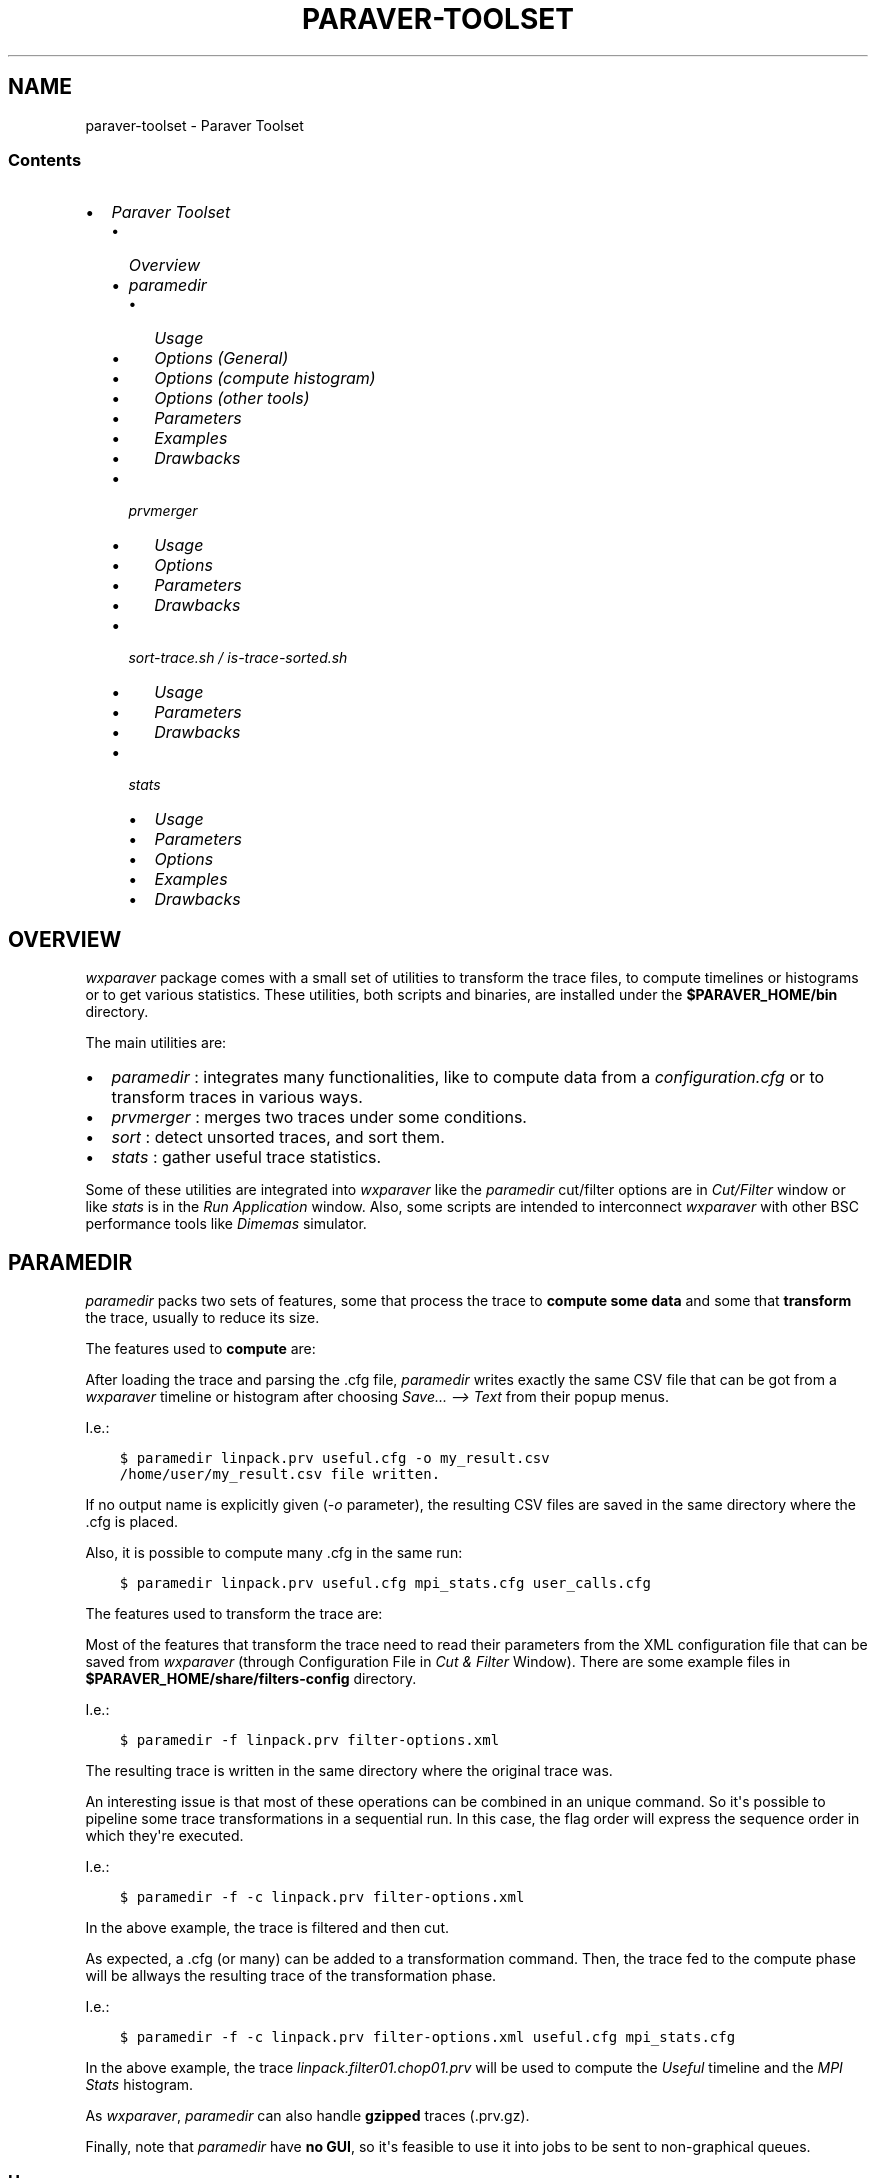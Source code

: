 .\" Man page generated from reStructuredText.
.
.TH "PARAVER-TOOLSET" "1" "February 28, 2017" "0.99" "paraver toolset"
.SH NAME
paraver-toolset \- Paraver Toolset
.
.nr rst2man-indent-level 0
.
.de1 rstReportMargin
\\$1 \\n[an-margin]
level \\n[rst2man-indent-level]
level margin: \\n[rst2man-indent\\n[rst2man-indent-level]]
-
\\n[rst2man-indent0]
\\n[rst2man-indent1]
\\n[rst2man-indent2]
..
.de1 INDENT
.\" .rstReportMargin pre:
. RS \\$1
. nr rst2man-indent\\n[rst2man-indent-level] \\n[an-margin]
. nr rst2man-indent-level +1
.\" .rstReportMargin post:
..
.de UNINDENT
. RE
.\" indent \\n[an-margin]
.\" old: \\n[rst2man-indent\\n[rst2man-indent-level]]
.nr rst2man-indent-level -1
.\" new: \\n[rst2man-indent\\n[rst2man-indent-level]]
.in \\n[rst2man-indent\\n[rst2man-indent-level]]u
..
.SS Contents
.INDENT 0.0
.IP \(bu 2
\fI\%Paraver Toolset\fP
.INDENT 2.0
.IP \(bu 2
\fI\%Overview\fP
.IP \(bu 2
\fI\%paramedir\fP
.INDENT 2.0
.IP \(bu 2
\fI\%Usage\fP
.IP \(bu 2
\fI\%Options (General)\fP
.IP \(bu 2
\fI\%Options (compute histogram)\fP
.IP \(bu 2
\fI\%Options (other tools)\fP
.IP \(bu 2
\fI\%Parameters\fP
.IP \(bu 2
\fI\%Examples\fP
.IP \(bu 2
\fI\%Drawbacks\fP
.UNINDENT
.IP \(bu 2
\fI\%prvmerger\fP
.INDENT 2.0
.IP \(bu 2
\fI\%Usage\fP
.IP \(bu 2
\fI\%Options\fP
.IP \(bu 2
\fI\%Parameters\fP
.IP \(bu 2
\fI\%Drawbacks\fP
.UNINDENT
.IP \(bu 2
\fI\%sort\-trace.sh / is\-trace\-sorted.sh\fP
.INDENT 2.0
.IP \(bu 2
\fI\%Usage\fP
.IP \(bu 2
\fI\%Parameters\fP
.IP \(bu 2
\fI\%Drawbacks\fP
.UNINDENT
.IP \(bu 2
\fI\%stats\fP
.INDENT 2.0
.IP \(bu 2
\fI\%Usage\fP
.IP \(bu 2
\fI\%Parameters\fP
.IP \(bu 2
\fI\%Options\fP
.IP \(bu 2
\fI\%Examples\fP
.IP \(bu 2
\fI\%Drawbacks\fP
.UNINDENT
.UNINDENT
.UNINDENT
.SH OVERVIEW
.sp
\fIwxparaver\fP package comes with a small set of utilities to transform the trace files, to compute timelines or histograms or to get various statistics. These utilities, both scripts and binaries, are installed under the \fB$PARAVER_HOME/bin\fP directory.
.sp
The main utilities are:
.INDENT 0.0
.IP \(bu 2
\fI\%paramedir\fP : integrates many functionalities, like to compute data from a \fIconfiguration.cfg\fP or to transform traces in various ways.
.IP \(bu 2
\fI\%prvmerger\fP : merges two traces under some conditions.
.IP \(bu 2
\fI\%sort\fP : detect unsorted traces, and sort them.
.IP \(bu 2
\fI\%stats\fP : gather useful trace statistics.
.UNINDENT
.sp
Some of these utilities are integrated into \fIwxparaver\fP like the \fIparamedir\fP cut/filter options are in \fICut/Filter\fP window or like \fIstats\fP is in the \fIRun Application\fP window. Also, some scripts are intended to interconnect \fIwxparaver\fP with other BSC performance tools like \fIDimemas\fP simulator.
.SH PARAMEDIR
.sp
\fIparamedir\fP packs two sets of features, some that process the trace to \fBcompute some data\fP and some that \fBtransform\fP the trace, usually to reduce its size.
.sp
The features used to \fBcompute\fP are:
.TS
center;
|l|l|l|l|l|.
_
T{
Feature
T}	T{
Config file
T}	T{
Many?
T}	T{
Output file
T}	T{
Loads Trace?
T}
_
T{
Compute timeline
T}	T{
\&.cfg
T}	T{
Yes
T}	T{
\&.csv
T}	T{
Yes
T}
_
T{
Compute Histogram
T}	T{
\&.cfg
T}	T{
Yes
T}	T{
\&.csv
T}	T{
Yes
T}
_
.TE
.sp
After loading the trace and parsing the .cfg file, \fIparamedir\fP writes exactly the same CSV file that can be got from a \fIwxparaver\fP timeline or histogram after choosing \fISave... \-\-> Text\fP from their popup menus.
.sp
I.e.:
.INDENT 0.0
.INDENT 3.5
.sp
.nf
.ft C
$ paramedir linpack.prv useful.cfg \-o my_result.csv
/home/user/my_result.csv file written.
.ft P
.fi
.UNINDENT
.UNINDENT
.sp
If no output name is explicitly given (\fI\-o\fP parameter), the resulting CSV files are saved in the same directory where the .cfg is placed.
.sp
Also, it is possible to compute many .cfg in the same run:
.INDENT 0.0
.INDENT 3.5
.sp
.nf
.ft C
$ paramedir linpack.prv useful.cfg mpi_stats.cfg user_calls.cfg
.ft P
.fi
.UNINDENT
.UNINDENT
.sp
The features used to transform the trace are:
.TS
center;
|l|l|l|l|l|.
_
T{
Tool
T}	T{
Files
T}	T{
Loads
trace?
T}
_
T{
Config
T}	T{
Extra
T}	T{
Output
T}
_
T{
Cut
T}	T{
\&.xml
T}	T{
\-\-\-
T}	T{
\&.prv
T}	T{
no
T}
_
T{
Event\-driven Cut
T}	T{
\&.xml
T}	T{
\-\-\-
T}	T{
\&.prv
T}	T{
no
T}
_
T{
Event translator
T}	T{
\-\-\-
T}	T{
\&.prv
T}	T{
\&.prv
T}	T{
no
T}
_
T{
Filter
T}	T{
\&.xml
T}	T{
\-\-\-
T}	T{
\&.prv
T}	T{
no
T}
_
T{
Software Counters
T}	T{
\&.xml
T}	T{
\-\-\-
T}	T{
\&.prv
T}	T{
no
T}
_
T{
Time shift
T}	T{
\-\-\-
T}	T{
shifts
T}	T{
\&.prv
T}	T{
no
T}
_
.TE
.sp
Most of the features that transform the trace need to read their parameters from the XML configuration file that can be saved from \fIwxparaver\fP (through Configuration File in \fICut & Filter\fP Window). There are some example files in \fB$PARAVER_HOME/share/filters\-config\fP directory.
.sp
I.e.:
.INDENT 0.0
.INDENT 3.5
.sp
.nf
.ft C
$ paramedir \-f linpack.prv filter\-options.xml
.ft P
.fi
.UNINDENT
.UNINDENT
.sp
The resulting trace is written in the same directory where the original trace was.
.sp
An interesting issue is that most of these operations can be combined in an unique command. So it\(aqs possible to pipeline some trace transformations in a sequential run. In this case, the flag order will express the sequence order in which they\(aqre executed.
.sp
I.e.:
.INDENT 0.0
.INDENT 3.5
.sp
.nf
.ft C
$ paramedir \-f \-c linpack.prv filter\-options.xml
.ft P
.fi
.UNINDENT
.UNINDENT
.sp
In the above example, the trace is filtered and then cut.
.sp
As expected, a .cfg (or many) can be added to a transformation command. Then, the trace fed to the compute phase will be allways the resulting trace of the transformation phase.
.sp
I.e.:
.INDENT 0.0
.INDENT 3.5
.sp
.nf
.ft C
$ paramedir \-f \-c linpack.prv filter\-options.xml useful.cfg mpi_stats.cfg
.ft P
.fi
.UNINDENT
.UNINDENT
.sp
In the above example, the trace \fIlinpack.filter01.chop01.prv\fP will be used to compute the \fIUseful\fP timeline and the \fIMPI Stats\fP histogram.
.sp
As \fIwxparaver\fP, \fIparamedir\fP can also handle \fBgzipped\fP traces (.prv.gz).
.sp
Finally, note that \fIparamedir\fP have \fBno GUI\fP, so it\(aqs feasible to use it into jobs to be sent to non\-graphical queues.
.SS Usage
.sp
The command syntax is as follows:
.INDENT 0.0
.INDENT 3.5
.sp
.nf
.ft C
paramedir [\-e] [\-m] [\-p] [\-npr] <trace.prv> [ <config.cfg> | <config.cfg> <ouput\-data\-file> ]+
.ft P
.fi
.UNINDENT
.UNINDENT
.sp
Process paraver trace (pipelined as flags are declared, using XML configuration parameters and without trace load):
.INDENT 0.0
.INDENT 3.5
.sp
.nf
.ft C
paramedir [\-c] [\-f] [\-s] [\-o <output\-file.prv>] <trace.prv> <options.xml>
.ft P
.fi
.UNINDENT
.UNINDENT
.sp
Process paraver trace (direct parametrization, doesn\(aqt load trace):
.INDENT 0.0
.INDENT 3.5
.sp
.nf
.ft C
paramedir [\-g <event\-type>] [\-o <output\-file>] <prv>
paramedir [\-t <shift\-times\-file>] [\-o <output\-file>] <trace.prv>
.ft P
.fi
.UNINDENT
.UNINDENT
.sp
Process paraver trace (pipelined as flags are declared, using XML configuration parameters and without trace load):
.INDENT 0.0
.INDENT 3.5
.sp
.nf
.ft C
paramedir [\-c] [\-f] [\-s] [\-o <output\-file>] <trace.prv> <options.xml>
.ft P
.fi
.UNINDENT
.UNINDENT
.sp
Process paraver trace (event_translator):
.INDENT 0.0
.INDENT 3.5
.sp
.nf
.ft C
paramedir [\-et <reference_trace.prv> <source_trace.prv> <output_trace.prv> ]
.ft P
.fi
.UNINDENT
.UNINDENT
.sp
Compute numeric data from processed trace using histogram or timeline CFG\(aqs (all combined, trace is loaded):
.INDENT 0.0
.INDENT 3.5
.sp
.nf
.ft C
paramedir [\-e] [\-m] [\-p] [\-c] [\-f] [\-s] [\-o <output\-file>] [\-g <event\-type>] \e
          [\-t <shift\-times\-file>] <trace.prv> [ <options.xml> ] [ <config.cfg> | <config.cfg> <ouput\-data\-file> ]+
.ft P
.fi
.UNINDENT
.UNINDENT
.SS Options (General)
.INDENT 0.0
.IP \(bu 2
.INDENT 2.0
.TP
.B \-h, \-\-help
.UNINDENT
.sp
Prints the Usage information (also printed when it\(aqs executed without parameters)
.IP \(bu 2
.INDENT 2.0
.TP
.B \-v, \-\-version
.UNINDENT
.sp
Prints the program version
.UNINDENT
.SS Options (compute histogram)
.INDENT 0.0
.IP \(bu 2
.INDENT 2.0
.TP
.B \-npr, \-\-no\-preferences\-precision
.UNINDENT
.sp
Do not use the global precision (stated in the \fBwxparaver\fP \fIPreferences\fP window).
.IP \(bu 2
.INDENT 2.0
.TP
.B \-m, \-\-many\-files
.UNINDENT
.sp
Allows to separate an histogram cfg output (default: in a unique file).
.IP \(bu 2
.INDENT 2.0
.TP
.B \-e, \-\-empty\-columns
.UNINDENT
.sp
Hide empty columns of a histogram.
.IP \(bu 2
.INDENT 2.0
.TP
.B \-p, \-\-print\-plane
.UNINDENT
.sp
Only the selected Plane of a 3D histogram is saved (by default saves all planes).
.UNINDENT
.SS Options (other tools)
.INDENT 0.0
.IP \(bu 2
.INDENT 2.0
.TP
.B \-o <trace_output.prv>, \-\-output\-name <trace_output.prv>
.UNINDENT
.sp
Output trace name.
.IP \(bu 2
.INDENT 2.0
.TP
.B \-c, \-\-cutter
.UNINDENT
.sp
Apply Cutter tool.
.IP \(bu 2
.INDENT 2.0
.TP
.B \-et <reference_trace>, \-\-event\-translator <reference_trace>
.UNINDENT
.sp
Merge events using this reference trace for translations when conflicts found.
.IP \(bu 2
.INDENT 2.0
.TP
.B \-f, \-\-filter
.UNINDENT
.sp
Apply Filter tool.
.IP \(bu 2
.INDENT 2.0
.TP
.B \-g <event\-type>, \-\-event\-cutter <event\-type>
.UNINDENT
.sp
Apply Event Driven Cutter using \(aqevent\-type\(aq as mark.
.IP \(bu 2
.INDENT 2.0
.TP
.B \-s, \-\-software\-counters
.UNINDENT
.sp
Apply Software counters tool.
.IP \(bu 2
.INDENT 2.0
.TP
.B \-t <shift\-times\-file>, \-\-thread\-shifter <shift\-times\-file>
.UNINDENT
.sp
Apply Trace Shifter per thread (file contains at least as shift times as threads).
.IP \(bu 2
.INDENT 2.0
.TP
.B \-tt <shift\-times\-file>, \-\-task\-shifter <shift\-times\-file>
.UNINDENT
.sp
Apply Trace Shifter per task (file contains at least as shift times as tasks).
.IP \(bu 2
.INDENT 2.0
.TP
.B \-ta <shift\-times\-file>, \-\-app\-shifter <shift\-times\-file>
.UNINDENT
.sp
Apply Trace Shifter per applications (file contains at least as shift times as applications).
.IP \(bu 2
.INDENT 2.0
.TP
.B \-tw <shift\-times\-file>, \-\-workload\-shifter <shift\-times\-file>
.UNINDENT
.sp
Whole trace shift (file contains a unique shift time)
.UNINDENT
.SS Parameters
.INDENT 0.0
.IP \(bu 2
.INDENT 2.0
.TP
.B trace\&.prv
.UNINDENT
.sp
Paraver trace filename; can be gzipped (extensions allowed: only \(aq.prv\(aq or \(aq.prv.gz\(aq ).
.IP \(bu 2
.INDENT 2.0
.TP
.B options\&.xml
.UNINDENT
.sp
Options for cutter/filter/software counters.
.IP \(bu 2
.INDENT 2.0
.TP
.B config\&.cfg
.UNINDENT
.sp
Paraver configuration filename. If present, trace\(aqs loaded.
.IP \(bu 2
.INDENT 2.0
.TP
.B output\-data\-file
.UNINDENT
.sp
Name given file with the computed data (used when some \fIconfig.cfg\fP is present). If this parameter is missing, \fIconfig.cfg\fP name is used, changing \(aq.cfg\(aq extension for \(aq.mcr\(aq ).
.UNINDENT
.SS Examples
.sp
Computes the \fImpi_stats.cfg\fP analysis of compressed trace \fIlinpack.prv\fP:
.INDENT 0.0
.INDENT 3.5
.sp
.nf
.ft C
$ paramedir linpack.prv.gz mpi_stats.cfg
.ft P
.fi
.UNINDENT
.UNINDENT
.sp
Computes the \fImpi_stats.cfg\fP and \fItotal_MPI_activity.cfg\fP analysis of \fIlinpack.prv\fP, saving first one in \fImy_data.txt\fP file:
.INDENT 0.0
.INDENT 3.5
.sp
.nf
.ft C
$ paramedir linpack.prv mpi_stats.cfg my_data.txt total_MPI_activity.cfg
.ft P
.fi
.UNINDENT
.UNINDENT
.sp
Reads parameters of the cutter from the xml and applies them to \fIlinpack.prv\fP trace:
.INDENT 0.0
.INDENT 3.5
.sp
.nf
.ft C
$ paramedir \-c linpack.prv cutter.xml
.ft P
.fi
.UNINDENT
.UNINDENT
.sp
Filters mpi calls of \fIlinpack.prv\fP\&. Doesn\(aqt load it, just writes the file:
.INDENT 0.0
.INDENT 3.5
.sp
.nf
.ft C
$ paramedir \-\-filter linpack.prv just_MPI_calls.xml
.ft P
.fi
.UNINDENT
.UNINDENT
.sp
Reads parameters of the software counters, cutter and filter from the \fIcut_filter_options.xml\fP file and applies them pipelined in the given order ( 1.\- software counters 2.\- cutter, 3.\- filter) to \fIlinpack.prv\fP trace, and the filtered trace is loaded and used to compute \fImpi_stats.cfg\fP\&. The computed mpi results are saved in \fImy_mpi_values.txt\fP:
.INDENT 0.0
.INDENT 3.5
.sp
.nf
.ft C
$ paramedir \-s \-\-cutter \-f linpack.prv cut_filter_options.xml mpi_stats.cfg my_mpi_values.txt
.ft P
.fi
.UNINDENT
.UNINDENT
.sp
Executes embeddend shifter utility:
.INDENT 0.0
.INDENT 3.5
.sp
.nf
.ft C
$ paramedir \-\-thread\-shifter shifttimes_per_thread.txt linpack.prv \-o mylinpack.shifted.prv
.ft P
.fi
.UNINDENT
.UNINDENT
.SS Drawbacks
.INDENT 0.0
.IP 1. 3
Disk space: transform utilities produce another trace as its result (no deletion of the original trace is done).
.IP 2. 3
Memory usage: compute options let \fIparamedir\fP load the trace in memory as \fIwxparaver\fP does.
.UNINDENT
.SH PRVMERGER
.sp
Merges or concatenates two traces that are in the same time unit and share the same objects and applications structure.
.sp
The header is taken from the first trace.
.SS Usage
.sp
The command syntax is as follows:
.INDENT 0.0
.INDENT 3.5
.sp
.nf
.ft C
prvmerger < \-[merge|concat] > < trace_in_1.prv > < trace_in_2.prv > < trace_out.prv >
.ft P
.fi
.UNINDENT
.UNINDENT
.SS Options
.INDENT 0.0
.IP \(bu 2
.INDENT 2.0
.TP
.B \-concat
.UNINDENT
.sp
Concatenates the traces without checking if the resulting trace is sorted. It copies the header from the first one.
.IP \(bu 2
.INDENT 2.0
.TP
.B \-merge
.UNINDENT
.sp
Merges the traces, copying the header from the first one and sorting the records.
.UNINDENT
.SS Parameters
.INDENT 0.0
.IP \(bu 2
.INDENT 2.0
.TP
.B trace_in_1\&.prv, trace_in_2\&.prv
.UNINDENT
.sp
Traces to be merged.
.IP \(bu 2
.INDENT 2.0
.TP
.B trace_out\&.prv
.UNINDENT
.sp
Output trace.
.UNINDENT
.SS Drawbacks
.INDENT 0.0
.IP 1. 3
No time unit translation is done.
.IP 2. 3
If the resources or process hierarchy are different, then it may produce a trace semantically incoherent.
.UNINDENT
.SH SORT-TRACE.SH / IS-TRACE-SORTED.SH
.sp
A key aspect for most of the tools is to have the trace properly sorted by time. Since you can manipulate or generate your own traces, these scripts will help you sort them.
.sp
There are two simple scripts: \fBis\-trace\-sorted.sh\fP and \fBsort\-trace.sh\fP\&. First one just complains if your trace is disordered, and the second one sorts it (without deleting the original one, and adding a \fI\&.sorted.prv\fP suffix to the resulting trace).
.sp
\fBis\-trace\-sorted.sh\fP stops immediately after the discovery of the first unsorted record.
.sp
In the case of \fBsort\-trace.sh\fP, \fIstable sort\fP is applied: if two records have the same timestamp then they\(aqll appear in the sorted trace with the same order they had in the original trace.
.SS Usage
.sp
To just check trace order:
.INDENT 0.0
.INDENT 3.5
.sp
.nf
.ft C
is\-trace\-sorted.sh <trace_in>
.ft P
.fi
.UNINDENT
.UNINDENT
.sp
To sort the trace:
.INDENT 0.0
.INDENT 3.5
.sp
.nf
.ft C
sort\-trace.sh <trace_in>
.ft P
.fi
.UNINDENT
.UNINDENT
.sp
If you execute them without parameters, you\(aqll get a short usage message.
.SS Parameters
.INDENT 0.0
.IP \(bu 2
.INDENT 2.0
.TP
.B trace_in
.UNINDENT
.sp
Paraver tracefile. It can be an uncompressed (\fI\&.prv\fP) or a gzipped trace (\fI\&.prv.gz\fP).
.UNINDENT
.SS Drawbacks
.INDENT 0.0
.IP 1. 3
Disk space: both scripts decompress the trace if needed, and \fBsort\-trace.sh\fP also rewrites the whole trace (no deletion of the original trace is done).
.IP 2. 3
As expected, \fBis\-trace\-sorted.sh\fP will potentially read the whole trace if it\(aqs sorted.
.IP 3. 3
Only gzip compression format is allowed.
.UNINDENT
.SH STATS
.sp
\fBstats\fP is a tool that obtains some basic statistics from the trace. They are:
.INDENT 0.0
.IP \(bu 2
Bursts histogram: only for computational bursts
.IP \(bu 2
Events histogram
.IP \(bu 2
Communications histogram
.IP \(bu 2
Calls/thread histogram
.UNINDENT
.sp
The results are written to a \fI\&.dat\fP data file, and drawn into a \fIgnuplot\fP image.
[image: Example of gnuplot generated with "Burst histogram" option]
[image]
.sp
They\(aqre written in the same directory where the input trace is.  It\(aqs possible to skip this gnuplot image generation.
.SS Usage
.sp
The command syntax is as follows:
.INDENT 0.0
.INDENT 3.5
.sp
.nf
.ft C
stats \-\-help

stats < trace_input.prv > < options >
.ft P
.fi
.UNINDENT
.UNINDENT
.SS Parameters
.INDENT 0.0
.IP \(bu 2
.INDENT 2.0
.TP
.B trace_input\&.prv
.UNINDENT
.sp
Should be an uncompressed Paraver tracefile and it has to appear before options.
.UNINDENT
.SS Options
.INDENT 0.0
.IP \(bu 2
.INDENT 2.0
.TP
.B \-\-help
.UNINDENT
.sp
Display help information.
.IP \(bu 2
.INDENT 2.0
.TP
.B \-bursts_histo
.UNINDENT
.sp
Show bursts histogram.
.IP \(bu 2
.INDENT 2.0
.TP
.B \-events_histo[:[type1|type1\-type2],...]
.UNINDENT
.sp
Show events histogram, filtering types or ranges of types if needed. If no events are specified, all of them are counted.
.IP \(bu 2
.INDENT 2.0
.TP
.B \-comms_histo
.UNINDENT
.sp
Show comms histogram.
.IP \(bu 2
.INDENT 2.0
.TP
.B \-thread_calls[:type1[\-type2],...]
.UNINDENT
.sp
Shows stats of the calls made by thread, filtering by type or ranges of types. This info is generated in file <trace_in>.calls.info.
.IP \(bu 2
.INDENT 2.0
.TP
.B \-exclusive_times
.UNINDENT
.sp
Calculate exclusive times of routine calls instead inclusive times (to be used \fBonly\fP with \fI\-thread_calls\fP).
.IP \(bu 2
.INDENT 2.0
.TP
.B \-o < file_name >
.UNINDENT
.sp
Generate stats in file <file_name>.dat and  <file_name>.gnuplot (default are <trace_in>.dat and <trace_in>.gnuplot).
.IP \(bu 2
.INDENT 2.0
.TP
.B \-only_dat_file
.UNINDENT
.sp
Only generates the \fIdat\fP file (to be used \fBonly\fP with \fI\-o\fP flag, so it\(aqs named \fIfile_name.dat\fP).
.UNINDENT
.SS Examples
.sp
For bursts histogram:
.INDENT 0.0
.INDENT 3.5
.sp
.nf
.ft C
$ stats trace_input.prv \-bursts_histo

$ stats trace_input.prv \-bursts_histo \-o my_data \-only_dat_file
.ft P
.fi
.UNINDENT
.UNINDENT
.sp
For events histogram:
.INDENT 0.0
.INDENT 3.5
.sp
.nf
.ft C
$ stats trace_input.prv \-events_histo

$ stats trace_input.prv \-events_histo:50000001,50000002

$ stats trace_input.prv \-events_histo:50000001\-50000003,42000001\-42000100
.ft P
.fi
.UNINDENT
.UNINDENT
.sp
For communications histogram:
.INDENT 0.0
.INDENT 3.5
.sp
.nf
.ft C
$ stats trace_input.prv \-comms_histo
.ft P
.fi
.UNINDENT
.UNINDENT
.SS Drawbacks
.INDENT 0.0
.IP 1. 3
Too much events will difficult the understanding of the gnuplot image. It\(aqs a good idea to shorten the list of events.
.IP 2. 3
No compressed tracefiles are allowed.
.UNINDENT
.SH AUTHOR
Paraver Team
.SH COPYRIGHT
2016, paraver
.\" Generated by docutils manpage writer.
.
